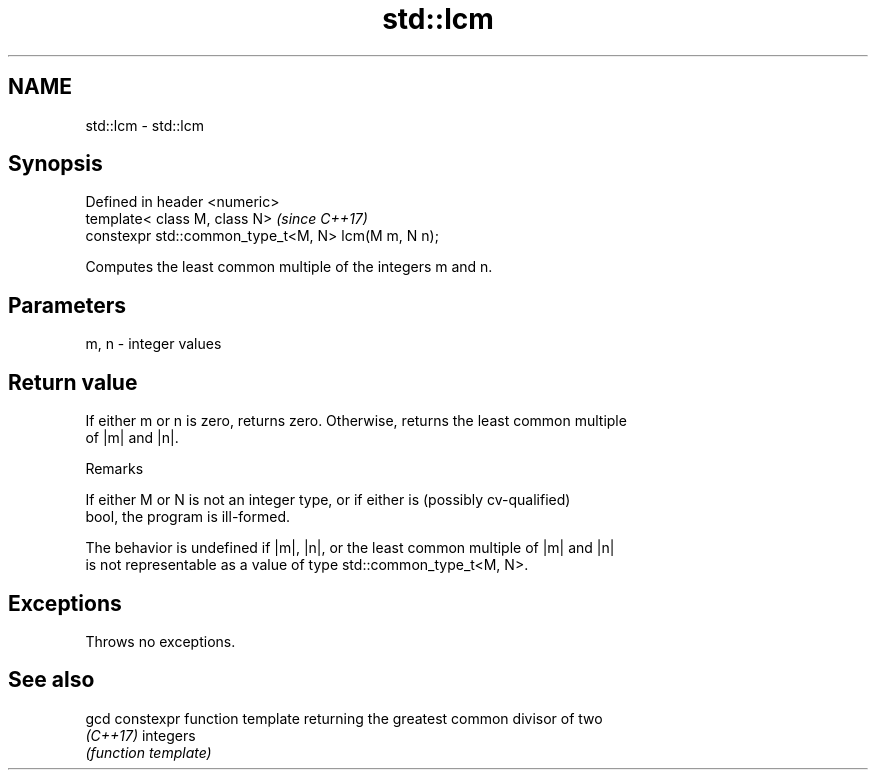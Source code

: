 .TH std::lcm 3 "2020.11.17" "http://cppreference.com" "C++ Standard Libary"
.SH NAME
std::lcm \- std::lcm

.SH Synopsis
   Defined in header <numeric>
   template< class M, class N>                        \fI(since C++17)\fP
   constexpr std::common_type_t<M, N> lcm(M m, N n);

   Computes the least common multiple of the integers m and n.

.SH Parameters

   m, n - integer values

.SH Return value

   If either m or n is zero, returns zero. Otherwise, returns the least common multiple
   of |m| and |n|.

   Remarks

   If either M or N is not an integer type, or if either is (possibly cv-qualified)
   bool, the program is ill-formed.

   The behavior is undefined if |m|, |n|, or the least common multiple of |m| and |n|
   is not representable as a value of type std::common_type_t<M, N>.

.SH Exceptions

   Throws no exceptions.

.SH See also

   gcd     constexpr function template returning the greatest common divisor of two
   \fI(C++17)\fP integers
           \fI(function template)\fP 
